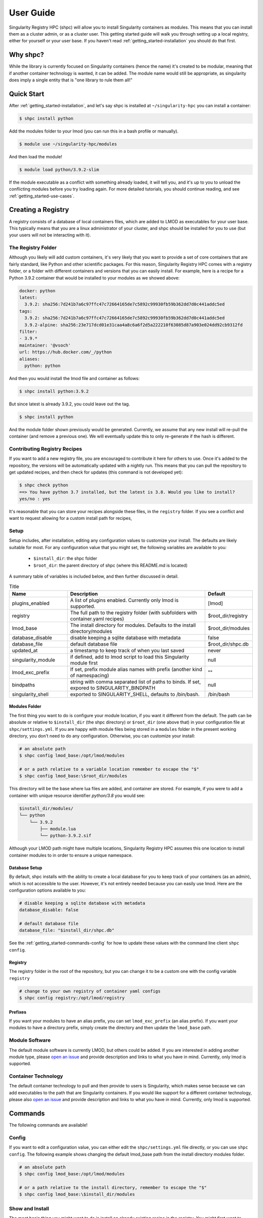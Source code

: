 .. _getting_started-user-guide:

==========
User Guide
==========

Singularity Registry HPC (shpc) will allow you to install Singularity containers as
modules. This means that you can install them as a cluster admin, or as a cluster user.
This getting started guide will walk you through setting up a local registry,
either for yourself or your user base. If you haven't read :ref:`getting_started-installation`
you should do that first.

Why shpc?
=========

While the library is currently focused on Singularity containers (hence
the name) it's created to be modular, meaning that if another container technology
is wanted, it can be added. The module name would still be appropriate, as
singularity does imply a single entity that is "one library to rule them all!"


Quick Start
===========

After  :ref:`getting_started-installation`, and let's say shpc is installed 
at ``~/singularity-hpc`` you can install a container:

.. code-block:: console

    $ shpc install python
    
Add the modules folder to your lmod (you can run this in a bash profile or
manually).


.. code-block:: console

    $ module use ~/singularity-hpc/modules


And then load the module!

.. code-block:: console

    $ module load python/3.9.2-slim

If the module executable as a conflict with something already loaded, it
will tell you, and it's up to you to unload the conflicting modules before you
try loading again. For more detailed tutorials, you should continue reading,
and see :ref:`getting_started-use-cases`.



Creating a Registry
===================

A registry consists of a database of local containers files, which are added
to LMOD as executables for your user base. This typically means that you are a
linux administrator of your cluster, and shpc should be installed for you to use
(but your users will not be interacting with it).

The Registry Folder
-------------------

Although you likely will add custom containers, it's very likely that you
want to provide a set of core containers that are fairly standard, like Python
and other scientific packages. For this reason, Singularity Registry HPC
comes with a registry folder, or a folder with different containers and versions
that you can easily install. For example, here is a recipe for a Python 3.9.2 container
that would be installed to your modules as we showed above:

.. code-block:: yaml

    docker: python
    latest:
      3.9.2: sha256:7d241b7a6c97ffc47c72664165de7c5892c99930fb59b362dd7d0c441addc5ed
    tags:
      3.9.2: sha256:7d241b7a6c97ffc47c72664165de7c5892c99930fb59b362dd7d0c441addc5ed
      3.9.2-alpine: sha256:23e717dcd01e31caa4a8c6a6f2d5a222210f63085d87a903e024dd92cb9312fd
    filter:
    - 3.9.*
    maintainer: '@vsoch'
    url: https://hub.docker.com/_/python
    aliases:
      python: python

And then you would install the lmod file and container as follows:

.. code-block:: console

    $ shpc install python:3.9.2

But since latest is already 3.9.2, you could leave out the tag.

.. code-block:: console

    $ shpc install python


And the module folder shown previously would be generated. Currently, we assume
that any new install will re-pull the container (and remove a previous one).
We will eventually update this to only re-generate if the hash is different.

Contributing Registry Recipes
-----------------------------

If you want to add a new registry file, you are encouraged to contribute it here
for others to use. Once it's added to the repository, the versions will be automatically
updated with a nightly run. This means that you can pull the repository to get
updated recipes, and then check for updates (this command is not developed yet):


.. code-block:: console

    $ shpc check python
    ==> You have python 3.7 installed, but the latest is 3.8. Would you like to install?
    yes/no : yes


It's reasonable that you can store your recipes alongside these files, in the ``registry``
folder. If you see a conflict and want to request allowing for a custom install path
for recipes, 


Setup
-----

Setup includes, after installation, editing any configuration values to
customize your install. The defaults are likely suitable for most.
For any configuration value that you might set, the following variables
are available to you:

 - ``$install_dir``: the shpc folder
 - ``$root_dir``: the parent directory of shpc (where this README.md is located)


A summary table of variables is included below, and then further discussed in detail.


.. list-table:: Title
   :widths: 25 65 10
   :header-rows: 1

   * - Name
     - Description
     - Default
   * - plugins_enabled
     - A list of plugins enabled. Currently only lmod is supported.
     - [lmod]
   * - registry
     - The full path to the registry folder (with subfolders with container.yaml recipes)
     - $root_dir/registry
   * - lmod_base
     - The install directory for modules. Defaults to the install directory/modules
     - $root_dir/modules
   * - database_disable
     - disable keeping a sqlite database with metadata
     - false
   * - database_file
     - default database file
     - $root_dir/shpc.db
   * - updated_at
     - a timestamp to keep track of when you last saved
     - never
   * - singularity_module
     - if defined, add to lmod script to load this Singularity module first
     - null
   * - lmod_exc_prefix
     - If set, prefix module alias names with prefix (another kind of namespacing)
     - ""
   * - bindpaths
     - string with comma separated list of paths to binds. If set, expored to SINGULARITY_BINDPATH
     - null
   * - singularity_shell
     - exported to SINGULARITY_SHELL, defaults to /bin/bash.
     - /bin/bash



Modules Folder
^^^^^^^^^^^^^^

The first thing you want to do is configure your module location, if you want it different
from the default. The path can be absolute or relative to ``$install_dir`` (the shpc
directory) or ``$root_dir`` (one above that) in your
configuration file at ``shpc/settings.yml``. If you are happy
with module files being stored in a ``modules`` folder in the present working
directory, you don't need to do any configuration. Otherwise, you can customize
your install:

.. code-block:: console

    # an absolute path
    $ shpc config lmod_base:/opt/lmod/modules

    # or a path relative to a variable location remember to escape the "$"
    $ shpc config lmod_base:\$root_dir/modules


This directory will be the base where lua files are added, and container are stored.
For example, if you were to add a container with unique resource identifier `python/3.8`
you would see:

.. code-block:: console

    $install_dir/modules/
    └── python
        └── 3.9.2
            ├── module.lua
            └── python-3.9.2.sif

Although your LMOD path might have multiple locations, Singularity Registry HPC 
assumes this one location to install container modules to in order to ensure
a unique namespace. 


Database Setup
^^^^^^^^^^^^^^

By default, shpc installs with the ability to create a local database for you
to keep track of your containers (as an admin), which is not accessible to the
user. However, it's not entirely needed because you can easily use lmod. Here
are the configuration options available to you:


.. code-block:: yaml

    # disable keeping a sqlite database with metadata
    database_disable: false

    # default database file
    database_file: "$install_dir/shpc.db"


See the :ref:`getting_started-commands-config` for how to update these
values with the command line client ``shpc config``.


Registry
^^^^^^^^

The registry folder in the root of the repository, but you can change it to
be a custom one with the config variable ``registry``


.. code-block:: console

    # change to your own registry of container yaml configs
    $ shpc config registry:/opt/lmod/registry



Prefixes
^^^^^^^^

If you want your modules to have an alias prefix, you can
set ``lmod_exc_prefix`` (an alias prefix). If you want your modules
to have a directory prefix, simply create the directory and then update
the ``lmod_base`` path.

Module Software
---------------

The default module software is currently LMOD, but others could be added. If you
are interested in adding another module type, please `open an issue <https://github.com/singularityhub/singularity-hpc>`_ and
provide description and links to what you have in mind. Currently, only lmod is
supported.

Container Technology
--------------------

The default container technology to pull and then provide to users is Singularity,
which makes sense because we can add executables to the path that are Singularity containers.
If you would like support for a different container technology, please also
`open an issue <https://github.com/singularityhub/singularity-hpc>`_ and
provide description and links to what you have in mind. Currently, only lmod is
supported.


.. _getting_started-commands:

Commands
========

The following commands are available!

.. _getting_started-commands-config:


Config
------

If you want to edit a configuration value, you can either edit the ``shpc/settings.yml``
file directly, or you can use ``shpc config``. The following example shows changing
the default lmod_base path from the install directory modules folder.

.. code-block:: console

    # an absolute path
    $ shpc config lmod_base:/opt/lmod/modules

    # or a path relative to the install directory, remember to escape the "$"
    $ shpc config lmod_base:\$install_dir/modules


Show and Install
----------------

The most basic thing you might want to do is install an already existing
recipe in the registry. You might first want to show the known registry entries
first. To show all entries, you can run:

.. code-block:: console

    $ shpc show
    [shpc-client] [database|sqlite:////home/vanessa/Desktop/Code/singularity-hpc/shpc.db]
    python


To get details about a package, you would then add it's name to show:

.. code-block:: console

    $ shpc show python
    [shpc-client] [database|sqlite:////home/vanessa/Desktop/Code/singularity-hpc/shpc.db]


And then you can install a version that you like (or don't specify to default to
the latest, which in this case is 3.9.2-slim).


.. code-block:: console
    
    $ shpc install python

You will see the container pulled, and then a message to indicate that the module
was created. 

.. code-block:: console

    [shpc-client] [database|sqlite:////home/vanessa/Desktop/Code/singularity-hpc/shpc.db]
    Module python/3.9.2 is created.


.. code-block:: console

    $ tree modules/
    modules/
    └── python
        └── 3.9.2
            ├── module.lua
            └── python-3.9.2.sif

    2 directories, 2 files
    

You can also install a specific tag (as shown in list).
    
.. code-block:: console

    $ shpc install python:3.9.2-alpine
    

Note that since we only have one module system (lmod) and one
HPC container technology (Singularity) these are the defaults. However, they
are parser options and can be customized to use something else if this is
added in the future.

If you don't have lmod on your system, you can now test interacting
with the module via the :ref:`getting_started-development` instructions.

List
----

Once a module is installed, you can use list to show installed modules (and versions).

.. code-block:: console

    $ shpc list
    python: 3.9.2-alpine, 3.9.2-slim


Inspect
-------

Once you install a module, you might want to inspect the associated container! You
can do that as follows:

.. code-block:: console

    $ shpc inspect python/3.9.2-slim
    [shpc-client] [database|dummy]
    👉️ ENVIRONMENT 👈️
    /.singularity.d/env/10-docker2singularity.sh : #!/bin/sh
    export PATH="/usr/local/bin:/usr/local/sbin:/usr/local/bin:/usr/sbin:/usr/bin:/sbin:/bin"
    export LANG="${LANG:-"C.UTF-8"}"
    export GPG_KEY="${GPG_KEY:-"E3FF2839C048B25C084DEBE9B26995E310250568"}"
    export PYTHON_VERSION="${PYTHON_VERSION:-"3.9.2"}"
    export PYTHON_PIP_VERSION="${PYTHON_PIP_VERSION:-"21.0.1"}"
    export PYTHON_GET_PIP_URL="${PYTHON_GET_PIP_URL:-"https://github.com/pypa/get-pip/raw/b60e2320d9e8d02348525bd74e871e466afdf77c/get-pip.py"}"
    export PYTHON_GET_PIP_SHA256="${PYTHON_GET_PIP_SHA256:-"c3b81e5d06371e135fb3156dc7d8fd6270735088428c4a9a5ec1f342e2024565"}"
    /.singularity.d/env/90-environment.sh : #!/bin/sh
    # Custom environment shell code should follow

    👉️ LABELS 👈️
    org.label-schema.build-arch : amd64
    org.label-schema.build-date : Sunday_4_April_2021_20:51:45_MDT
    org.label-schema.schema-version : 1.0
    org.label-schema.usage.singularity.deffile.bootstrap : docker
    org.label-schema.usage.singularity.deffile.from : python@sha256:85ed629e6ff79d0bf796339ea188c863048e9aedbf7f946171266671ee5c04ef
    org.label-schema.usage.singularity.version : 3.6.0-rc.4+501-g42a030f8f

    👉️ DEFFILE 👈️
    bootstrap: docker
    from: python@sha256:85ed629e6ff79d0bf796339ea188c863048e9aedbf7f946171266671ee5c04ef


We currently don't show the runscript, as they can be very large. However, if you want
to see it:

    $ shpc inspect --runscript python/3.9.2-slim


Or to get the entire metadata entry dumped as json to the terminal:

.. code-block:: console

    $ shpc inspect --json python/3.9.2-slim


Uninstall
---------

To uninstall a module, since we are targeting a module folder, instead of
providing a container unique resource identifier like `python:3.9.2-alpine`,
we provide the module path relative to your module directory. E.g.,

.. code-block:: console

    $ shpc uninstall python/3.9.2-alpine


You can also uninstall an entire family  of modules:

.. code-block:: console

    $ shpc uninstall python


Shell
-----

You can also interact with your registry interactively, and the easiest
way to do that is to use the shell. It defaults to ipython, and then python and
bypython (per what is available on your system). To start a shell:

.. code-block:: console

    $ shpc shell

or with a specific interpreter:

.. code-block:: console

    $ shpc shell -i python


And then you can interact with the client, which will be loaded.

.. code-block:: python

    client
    [shpc-client]

    client.list()
    python

    client.install('python')


Show
----

As shown above, show is a general command to show the metadata file for a registry entry:

.. code-block:: console

    $ shpc show python
    [shpc-client] [database|sqlite:////home/vanessa/Desktop/Code/singularity-hpc/shpc.db]
    docker: python
    latest:
      3.9.2-slim: sha256:85ed629e6ff79d0bf796339ea188c863048e9aedbf7f946171266671ee5c04ef
    tags:
      3.9.2-slim: sha256:85ed629e6ff79d0bf796339ea188c863048e9aedbf7f946171266671ee5c04ef
      3.9.2-alpine: sha256:23e717dcd01e31caa4a8c6a6f2d5a222210f63085d87a903e024dd92cb9312fd
    filter:
    - 3.9.*
    maintainer: '@vsoch'
    url: https://hub.docker.com/_/python
    aliases:
      python: /usr/local/bin/python

Or without any arguments, it will show a list of all registry entries available:

.. code-block:: console

    $ shpc show
    [shpc-client] [database|sqlite:////home/vanessa/Desktop/Code/singularity-hpc/shpc.db]
    python


Check
-----

How do you know if there is a newer version of a package to install? In
the future, if you pull updates from the main repository, we will have a bot
running that updates container versions (digests) as well as tags. Here
is how to check if a module (the tag) is up to date.

.. code-block:: console

    $ shpc check tensorflow/tensorflow
    ⭐️ latest tag 2.2.2 is up to date. ⭐️


And if you want to check a specific digest for tag (e.g., if you use "latest" it
is subject to change!)

.. code-block:: console

    $ shpc check tensorflow/tensorflow/2.2.2
    ⭐️ tag 2.2.2 is up to date. ⭐️


Add
---

It might be the case that you have a container locally, and you want to
make it available as a module (without pulling it from a registry). Although
this is discouraged because it means you will need to manually maintain
versions, shpc does support the "add" command to do this. You can simply provide
the container path and the unique resource identifier:

.. code-block:: console

    $ shpc add salad_latest.sif vanessa/salad/latest

If the unique resource identifier corresponds with a registry entry, you
will not be allowed to create it, as this would create a namespace conflict.
Since we don't have a configuration file to define custom aliases, the container
will just be exposed as it's command to run it.

Get
---

If you want to quickly get the path to a container binary, you can use get.

.. code-block:: console

    $ shpc get vanessa/salad/latest
    /home/vanessa/Desktop/Code/singularity-hpc/modules/vanessa/salad/latest/vanessa-salad-latest-sha256:8794086402ff9ff9f16c6facb93213bf0b01f1e61adf26fa394b78587be5e5a8.sif

    $ shpc get tensorflow/tensorflow/2.2.2
    /home/vanessa/Desktop/Code/singularity-hpc/modules/tensorflow/tensorflow/2.2.2/tensorflow-tensorflow-2.2.2-sha256:e2cde2bb70055511521d995cba58a28561089dfc443895fd5c66e65bbf33bfc0.sif

If you select a higher level module directory or there is no sif, you'll see:

.. code-block:: console

    $ shpc get tensorflow/tensorflow
    tensorflow/tensorflow is not a module tag folder, or does not have a sif binary.


We could update this command to allow for listing all sif files within a top level
module folder (for different versions). Please open an issue if this would be useful for
you.


Writing Registry Entries
========================

An entry in the registry is a container.yaml file that lives in the ``registry``
folder. You should create subfolders based on a package name. Multiple versions
will be represented in the same file, and will install to the admin user's module
folder with version subfolders. E.g., two registry entries, one for python
(a single level name) and for tensorflow (a more nested name) would look like
this:

.. code-block:: console

    registry/
    ├── python
    │       └── container.yaml
    └── tensorflow
        └── tensorflow
            └── container.yaml


And this is what gets installed to the modules folder, where each is kept in
a separate directory based on version.

.. code-block:: console

    $ tree modules/
    modules/
    └── python
        └── 3.9.2
            ├── module.lua
            └── python-3.9.2.sif

    2 directories, 2 files

So different versions could exist alongside one another.

Registry Yaml Files
===================

The typical registry yaml file will reference a container from a registry,
one or more versions, and a maintainer GitHub alias that can be pinged
for any issues:


.. code-block:: yaml

    docker: python
    latest:
      3.9.2-slim: "sha256:85ed629e6ff79d0bf796339ea188c863048e9aedbf7f946171266671ee5c04ef"
    tags:
      3.9.2-slim: "sha256:85ed629e6ff79d0bf796339ea188c863048e9aedbf7f946171266671ee5c04ef"
      3.9.2-alpine: "sha256:23e717dcd01e31caa4a8c6a6f2d5a222210f63085d87a903e024dd92cb9312fd"
    filter:
      - "3.9.*"
    maintainer: "@vsoch"
    url: https://hub.docker.com/_/python
    aliases:
      python: /usr/local/bin/python


The above shows the simplest form of representing an alias, where each is
a key (python) and value (/usr/local/bin/python) set. As an alternative,
for aliases with more complex settings (e.g., additional arguments to provide
to exec) you can describe these same attributes as a list. Here is an example
for tensorflow:

.. code-block:: yaml

    docker: tensorflow/tensorflow
    latest:
      2.2.2: sha256:e2cde2bb70055511521d995cba58a28561089dfc443895fd5c66e65bbf33bfc0
    tags:
      2.2.2: sha256:e2cde2bb70055511521d995cba58a28561089dfc443895fd5c66e65bbf33bfc0
    filter:
    - 2.*
    maintainer: '@vsoch'
    url: https://hub.docker.com/r/tensorflow/tensorflow
    aliases:
    - name: python
      command: python
      options: "--nv"


Since we want to add the "--nv" flag, we add it as an option. Keep in mind
that since we have a list, you technically could provide duplicate commands.
However, the list is parsed into a dictionary, so only unique values are 
enforced. If you accidentally have a repeated value, a warning will be printed.

Choosing Containers to Contribute
---------------------------------

How should you choose container bases to contribute? You might consider using
smaller images, when possible (take advantage of multi-stage builds) and
for aliases, make sure (if possible) that you use full paths. If there is a
directive that you need for creating the LMOD lua file that isn't there, please
open an issue so it can be added. Finally, if you don't have time to contribute directly, suggesting an idea via an issue
or Slack to a maintainer (@vsoch).


Registry Yaml Fields
====================

Fields include:

.. list-table:: Title
   :widths: 25 65 10
   :header-rows: 1

   * - Name
     - Description
     - Required
   * - docker
     - A Docker uri, which should include the registry but not tag
     - true
   * - tags
     - A list of available tags
     - true
   * - latest
     - The latest tag, along with the digest that will be updated by a bot in the repository (e.g., tag: digest)
     - true
   * - maintainer
     - The GitHub alias of a maintainer to ping in case of trouble
     - true
   * - filter
     - A list of patterns to use for adding new tags. If not defined, all are added 
     - false
   * - aliases
     - Named entrypoints for container (dict)
     - false
   * - url
     - Documentation or other url for the container uri
     - false
   * - description
     - Additional information for the registry entry
     - false

Other supported (but not yet developed) fields could include different unique
resource identifiers to pull/obtain other kinds of containers. For this
current version, since we are assuming HPC and Singularity, we will typically
pull a Docker unique resource identifier with singularity, e.g.,:


.. code-block:: console

    $ singularity pull docker://python:3.9.2


Updating Registry Yaml Files
============================

We will be developing a GitHub action that automatically parses new versions
for a container, and then updates the registry packages. The algorithm we will
use is the following:

 - If docker, retrieve all tags for the image
 - Update tags:
   - if one or more filters ("filter") are defined, add new tags that match
   - otherwise, add all new tags
 - If latest is defined and a version string can be parsed, update latest
 - For each of latest and tags, add new version information


.. _getting_started-development:

Development or Testing
======================

If you first want to test singularity-hpc (shpc) with an LMOD installed in 
a container, a ``Dockerfile`` is provided. The assumption is that
you have LMOD installed on your cluster or in the container. If not, you
can find instructions `here <https://lmod.readthedocs.io/en/latest/030_installing.html>`_.


.. code-block:: console
    
    $ docker build -t singularity-hpc .

If you are developing the library and need lmod, you can easily bind your
code as follows:


.. code-block:: console

    $ docker run -it --rm -v $PWD/:/code --entrypoint bash singularity-hpc

Once you are in the container, you can direct LMOD to use your module files:

.. code-block:: console

    $ module use /code/modules

Then you can use spider to see the modules:

.. code-block:: console

    # module spider python

    --------------------------------------------------------------------------------------------------------------------------------------------------------------
      python/3.9.2: python/3.9.2/module
    --------------------------------------------------------------------------------------------------------------------------------------------------------------

        This module can be loaded directly: module load python/3.9.2/module
    ```

Make sure to write to files outside of the container so you don't muck with permissions.
Since we are using module use, this means that you can create module files as a user
or an admin - it all comes down to who has permission to write to the modules
folder, and of course use it. Note that I have not tested this on an HPC system
but plan to shortly.
